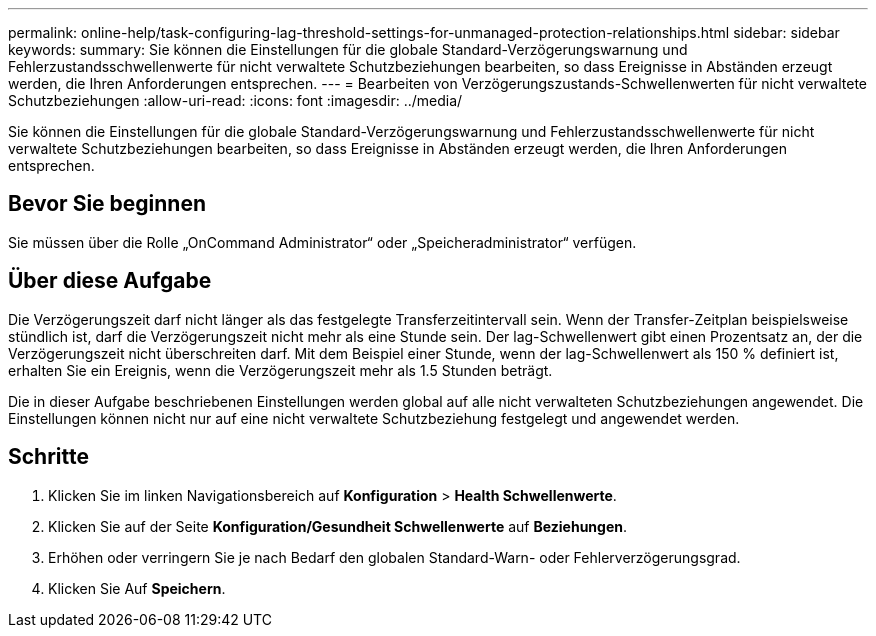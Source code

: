 ---
permalink: online-help/task-configuring-lag-threshold-settings-for-unmanaged-protection-relationships.html 
sidebar: sidebar 
keywords:  
summary: Sie können die Einstellungen für die globale Standard-Verzögerungswarnung und Fehlerzustandsschwellenwerte für nicht verwaltete Schutzbeziehungen bearbeiten, so dass Ereignisse in Abständen erzeugt werden, die Ihren Anforderungen entsprechen. 
---
= Bearbeiten von Verzögerungszustands-Schwellenwerten für nicht verwaltete Schutzbeziehungen
:allow-uri-read: 
:icons: font
:imagesdir: ../media/


[role="lead"]
Sie können die Einstellungen für die globale Standard-Verzögerungswarnung und Fehlerzustandsschwellenwerte für nicht verwaltete Schutzbeziehungen bearbeiten, so dass Ereignisse in Abständen erzeugt werden, die Ihren Anforderungen entsprechen.



== Bevor Sie beginnen

Sie müssen über die Rolle „OnCommand Administrator“ oder „Speicheradministrator“ verfügen.



== Über diese Aufgabe

Die Verzögerungszeit darf nicht länger als das festgelegte Transferzeitintervall sein. Wenn der Transfer-Zeitplan beispielsweise stündlich ist, darf die Verzögerungszeit nicht mehr als eine Stunde sein. Der lag-Schwellenwert gibt einen Prozentsatz an, der die Verzögerungszeit nicht überschreiten darf. Mit dem Beispiel einer Stunde, wenn der lag-Schwellenwert als 150 % definiert ist, erhalten Sie ein Ereignis, wenn die Verzögerungszeit mehr als 1.5 Stunden beträgt.

Die in dieser Aufgabe beschriebenen Einstellungen werden global auf alle nicht verwalteten Schutzbeziehungen angewendet. Die Einstellungen können nicht nur auf eine nicht verwaltete Schutzbeziehung festgelegt und angewendet werden.



== Schritte

. Klicken Sie im linken Navigationsbereich auf *Konfiguration* > *Health Schwellenwerte*.
. Klicken Sie auf der Seite *Konfiguration/Gesundheit Schwellenwerte* auf *Beziehungen*.
. Erhöhen oder verringern Sie je nach Bedarf den globalen Standard-Warn- oder Fehlerverzögerungsgrad.
. Klicken Sie Auf *Speichern*.

